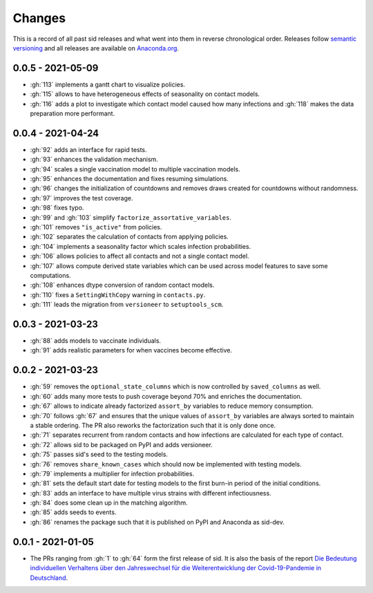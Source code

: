 Changes
=======

This is a record of all past sid releases and what went into them in reverse
chronological order. Releases follow `semantic versioning <https://semver.org/>`_ and
all releases are available on `Anaconda.org
<https://anaconda.org/covid-19-impact-lab/sid>`_.


0.0.5 - 2021-05-09
------------------

- :gh:`113` implements a gantt chart to visualize policies.
- :gh:`115` allows to have heterogeneous effects of seasonality on contact models.
- :gh:`116` adds a plot to investigate which contact model caused how many infections
  and :gh:`118` makes the data preparation more performant.


0.0.4 - 2021-04-24
------------------

- :gh:`92` adds an interface for rapid tests.
- :gh:`93` enhances the validation mechanism.
- :gh:`94` scales a single vaccination model to multiple vaccination models.
- :gh:`95` enhances the documentation and fixes resuming simulations.
- :gh:`96` changes the initialization of countdowns and removes draws created for
  countdowns without randomness.
- :gh:`97` improves the test coverage.
- :gh:`98` fixes typo.
- :gh:`99` and :gh:`103` simplify ``factorize_assortative_variables``.
- :gh:`101` removes ``"is_active"`` from policies.
- :gh:`102` separates the calculation of contacts from applying policies.
- :gh:`104` implements a seasonality factor which scales infection probabilities.
- :gh:`106` allows policies to affect all contacts and not a single contact model.
- :gh:`107` allows compute derived state variables which can be used across model
  features to save some computations.
- :gh:`108` enhances dtype conversion of random contact models.
- :gh:`110` fixes a ``SettingWithCopy`` warning in ``contacts.py``.
- :gh:`111` leads the migration from ``versioneer`` to ``setuptools_scm``.


0.0.3 - 2021-03-23
------------------

- :gh:`88` adds models to vaccinate individuals.
- :gh:`91` adds realistic parameters for when vaccines become effective.


0.0.2 - 2021-03-23
------------------

- :gh:`59` removes the ``optional_state_columns`` which is now controlled by
  ``saved_columns`` as well.
- :gh:`60` adds many more tests to push coverage beyond 70% and enriches the
  documentation.
- :gh:`67` allows to indicate already factorized ``assort_by`` variables to reduce
  memory consumption.
- :gh:`70` follows :gh:`67` and ensures that the unique values of ``assort_by``
  variables are always sorted to maintain a stable ordering. The PR also reworks the
  factorization such that it is only done once.
- :gh:`71` separates recurrent from random contacts and how infections are calculated
  for each type of contact.
- :gh:`72` allows sid to be packaged on PyPI and adds versioneer.
- :gh:`75` passes sid's seed to the testing models.
- :gh:`76` removes ``share_known_cases`` which should now be implemented with testing
  models.
- :gh:`79` implements a multiplier for infection probabilities.
- :gh:`81` sets the default start date for testing models to the first burn-in period of
  the initial conditions.
- :gh:`83` adds an interface to have multiple virus strains with different
  infectiousness.
- :gh:`84` does some clean up in the matching algorithm.
- :gh:`85` adds seeds to events.
- :gh:`86` renames the package such that it is published on PyPI and Anaconda as
  sid-dev.


0.0.1 - 2021-01-05
------------------

- The PRs ranging from :gh:`1` to :gh:`64` form the first release of sid. It is also the
  basis of the report `Die Bedeutung individuellen Verhaltens über den Jahreswechsel für
  die Weiterentwicklung der Covid-19-Pandemie in Deutschland
  <http://ftp.iza.org/sp99.pdf>`_.
